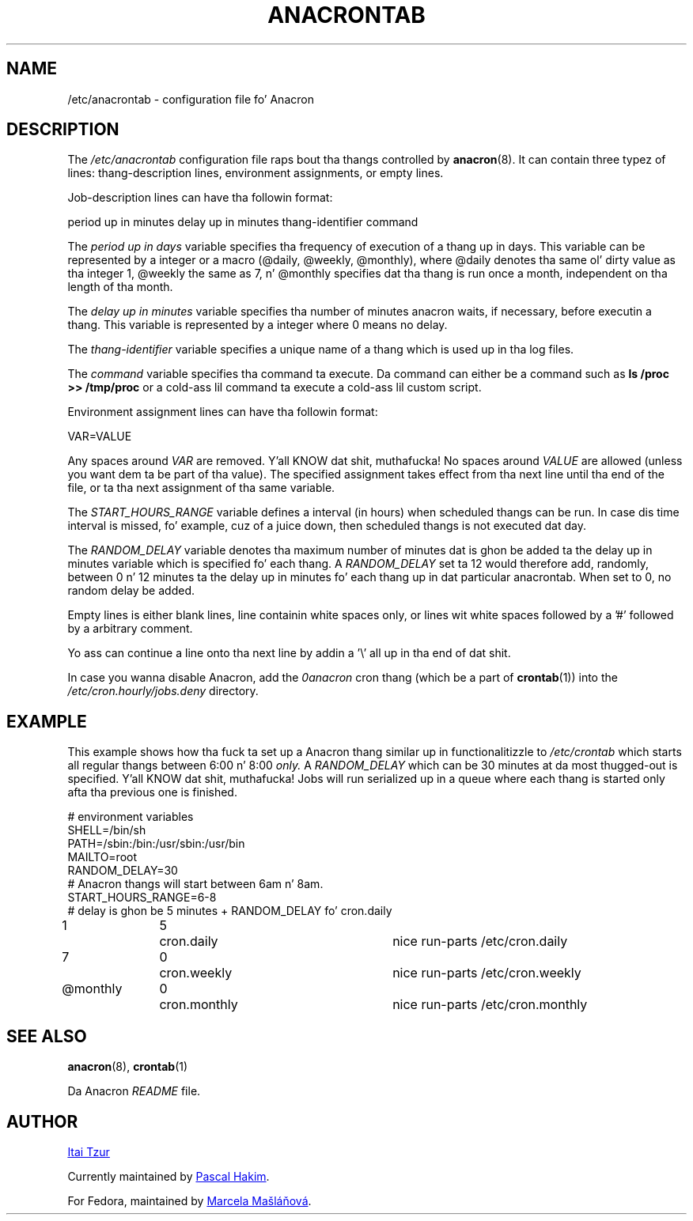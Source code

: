.TH ANACRONTAB 5 2012-11-22 "cronie" "File Formats"
.SH NAME
/etc/anacrontab \- configuration file fo' Anacron
.SH DESCRIPTION
The
.I /etc/anacrontab
configuration file raps bout tha thangs controlled by
.BR anacron (8).
It can contain three typez of lines: thang-description lines, environment
assignments, or empty lines.
.PP
Job-description lines can have tha followin format:
.PP
   period up in minutes   delay up in minutes   thang-identifier   command
.PP
The
.I period up in days
variable specifies tha frequency of execution of a thang up in days.  This
variable can be represented by a integer or a macro (@daily, @weekly,
@monthly), where @daily denotes tha same ol' dirty value as tha integer 1, @weekly
the same as 7, n' @monthly specifies dat tha thang is run once a month,
independent on tha length of tha month.
.PP
The
.I delay up in minutes
variable specifies tha number of minutes anacron waits, if necessary,
before executin a thang.  This variable is represented by a integer where
0 means no delay.
.PP
The
.I thang-identifier
variable specifies a unique name of a thang which is used up in tha log files.
.PP
The
.I command
variable specifies tha command ta execute.  Da command can either be a
command such as
.B ls /proc >> /tmp/proc
or a cold-ass lil command ta execute a cold-ass lil custom script.
.PP
Environment assignment lines can have tha followin format:
.PP
   VAR=VALUE
.PP
Any spaces around
.I VAR
are removed. Y'all KNOW dat shit, muthafucka!  No spaces around
.I VALUE
are allowed (unless you want dem ta be part of tha value).  The
specified assignment takes effect from tha next line until tha end of the
file, or ta tha next assignment of tha same variable.
.PP
The
.I START_HOURS_RANGE
variable defines a interval (in hours) when scheduled thangs can be run.
In case dis time interval is missed, fo' example, cuz of a juice down,
then scheduled thangs is not executed dat day.
.PP
The
.I RANDOM_DELAY
variable denotes tha maximum number of minutes dat is ghon be added ta the
delay up in minutes variable which is specified fo' each thang.  A
.I RANDOM_DELAY
set ta 12 would therefore add, randomly, between 0 n' 12 minutes ta the
delay up in minutes fo' each thang up in dat particular anacrontab.  When set to
0, no random delay be added.
.PP
Empty lines is either blank lines, line containin white spaces only, or
lines wit white spaces followed by a '#' followed by a arbitrary
comment.
.PP
Yo ass can continue a line onto tha next line by addin a '\\' all up in tha end of dat shit.
.PP
In case you wanna disable Anacron, add the
.I 0anacron
cron thang (which be a part of
.BR crontab (1))
into the
.I /etc/cron.hourly/jobs.deny
directory.
.SH EXAMPLE
This example shows how tha fuck ta set up a Anacron thang similar up in functionalitizzle to
.I /etc/crontab
which starts all regular thangs
between 6:00 n' 8:00
.I only.
A
.I RANDOM_DELAY
which can be 30 minutes at da most thugged-out is specified. Y'all KNOW dat shit, muthafucka!  Jobs will run
serialized up in a queue where each thang is started only afta tha previous
one is finished.
.PP
.nf
# environment variables
SHELL=/bin/sh
PATH=/sbin:/bin:/usr/sbin:/usr/bin
MAILTO=root
RANDOM_DELAY=30
# Anacron thangs will start between 6am n' 8am.
START_HOURS_RANGE=6-8
# delay is ghon be 5 minutes + RANDOM_DELAY fo' cron.daily
1		5	cron.daily		nice run-parts /etc/cron.daily
7		0	cron.weekly		nice run-parts /etc/cron.weekly
@monthly	0	cron.monthly		nice run-parts /etc/cron.monthly
.fi
.SH "SEE ALSO"
.BR anacron (8),
.BR crontab (1)
.PP
Da Anacron
.I README
file.
.SH AUTHOR
.MT itzur@\:actcom.\:co.\:il
Itai Tzur
.ME
.PP
Currently maintained by
.MT pasc@\:(debian.\:org|\:redellipse.\:net)
Pascal Hakim
.ME .
.PP
For Fedora, maintained by
.MT mmaslano@redhat.com
Marcela Mašláňová
.ME .
